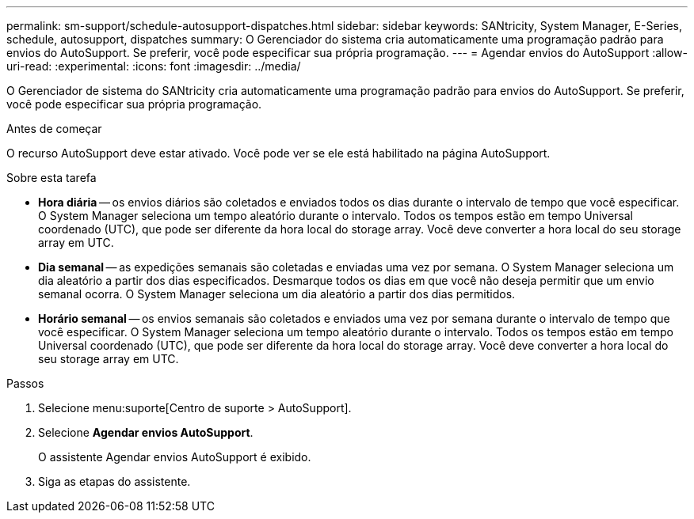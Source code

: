 ---
permalink: sm-support/schedule-autosupport-dispatches.html 
sidebar: sidebar 
keywords: SANtricity, System Manager, E-Series, schedule, autosupport, dispatches 
summary: O Gerenciador do sistema cria automaticamente uma programação padrão para envios do AutoSupport. Se preferir, você pode especificar sua própria programação. 
---
= Agendar envios do AutoSupport
:allow-uri-read: 
:experimental: 
:icons: font
:imagesdir: ../media/


[role="lead"]
O Gerenciador de sistema do SANtricity cria automaticamente uma programação padrão para envios do AutoSupport. Se preferir, você pode especificar sua própria programação.

.Antes de começar
O recurso AutoSupport deve estar ativado. Você pode ver se ele está habilitado na página AutoSupport.

.Sobre esta tarefa
* *Hora diária* -- os envios diários são coletados e enviados todos os dias durante o intervalo de tempo que você especificar. O System Manager seleciona um tempo aleatório durante o intervalo. Todos os tempos estão em tempo Universal coordenado (UTC), que pode ser diferente da hora local do storage array. Você deve converter a hora local do seu storage array em UTC.
* *Dia semanal* -- as expedições semanais são coletadas e enviadas uma vez por semana. O System Manager seleciona um dia aleatório a partir dos dias especificados. Desmarque todos os dias em que você não deseja permitir que um envio semanal ocorra. O System Manager seleciona um dia aleatório a partir dos dias permitidos.
* *Horário semanal* -- os envios semanais são coletados e enviados uma vez por semana durante o intervalo de tempo que você especificar. O System Manager seleciona um tempo aleatório durante o intervalo. Todos os tempos estão em tempo Universal coordenado (UTC), que pode ser diferente da hora local do storage array. Você deve converter a hora local do seu storage array em UTC.


.Passos
. Selecione menu:suporte[Centro de suporte > AutoSupport].
. Selecione *Agendar envios AutoSupport*.
+
O assistente Agendar envios AutoSupport é exibido.

. Siga as etapas do assistente.


